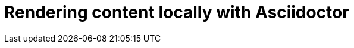 [id="rendering-content-locally-with-asciidoctor_{context}"]
= Rendering content locally with Asciidoctor

ifdef::community[]
When your source content is ready to be reviewed or published, you can render it into a display format that can be hosted on a website, included directly in a product, or otherwise accessed by your users. The recommended tool for rendering AsciiDoc into a display format is Asciidoctor. Asciidoctor is a fully open-source, Ruby-based implementation of AsciiDoc, and is also the tool that GitHub itself uses to render the content of files written in AsciiDoc.

See the project home page for instructions on how to install Asciidoctor on a variety of platforms:

* https://asciidoctor.org/[https://asciidoctor.org/^]

The following is the basic syntax for rendering content into a display format:

[options="nowrap" subs="verbatim,quotes"]
----
$ asciidoctor master.adoc
----

This command creates a single HTML file of the same name and in the same directory as the specified master file. The master file does not need to be in the current working directory, and you can specify either a relative path or absolute path to it.

In addition to this basic syntax, Asciidoctor also provides a number of options that allow you to customize the location and format of the content that it renders.

The following example outlines how to specify a custom output directory:

[options="nowrap" subs="verbatim,quotes"]
----
$ asciidoctor -D ./output master.adoc
----

The following example outlines how to render the content as an article instead of as a book:

[options="nowrap" subs="verbatim,quotes"]
----
$ asciidoctor -d article master.adoc
----

For additional examples, including instructions on how to render content in formats other than HTML such as PDF, EPUB3, and LaTeX, see link:http://asciidoctor.org/docs/render-documents/[How do I render a document?^] on the AsciiDoctor project home page.
endif::community[]

ifdef::redhat[]
You can use `ccutil` to build a local preview of your content in the same way as repositories that do not use this repository structure. The only difference is that the command must be run in the `redhat` brand directory where the master file is located instead of in the default content directory. Pantheon builds and build scripts must also be updated to specify the `redhat` brand directory.
endif::redhat[]

